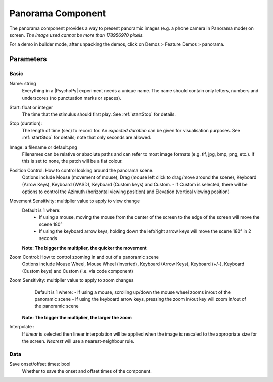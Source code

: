 .. _panoramaComponent:

Panorama Component
------------------

The panorama component provides a way to present panoramic images (e.g. a phone camera in Panorama mode) on screen. *The image used cannot be more than 178956970 pixels.*

For a demo in builder mode, after unpacking the demos, click on Demos > Feature Demos > panorama.


Parameters
~~~~~~~~~~~~

Basic
====================

Name: string
    Everything in a |PsychoPy| experiment needs a unique name. The name should contain only letters, numbers and underscores (no punctuation marks or spaces).

Start: float or integer
    The time that the stimulus should first play. See :ref:`startStop` for details.

Stop (duration):
    The length of time (sec) to record for. An `expected duration` can be given for
    visualisation purposes. See :ref:`startStop` for details; note that only seconds are allowed.

Image: a filename or default.png
    Filenames can be relative or absolute paths and can refer to most image formats (e.g. tif,
    jpg, bmp, png, etc.). If this is set to none, the patch will be a flat colour.

Position Control: How to control looking around the panorama scene.
    Options include Mouse (movement of mouse), Drag (mouse left click to drag/move around the scene),  Keyboard (Arrow Keys), Keyboard (WASD), Keyboard (Custom keys) and Custom.
    - If Custom is selected, there will be options to control the Azimuth (horizontal viewing position) and Elevation (vertical viewing position)

Movement Sensitivity: multiplier value to apply to view change
    Default is 1 where:
        - If using a mouse, moving the mouse from the center of the screen to the edge of the screen will move the scene 180°
        - If using the keyboard arrow keys, holding down the left/right arrow keys will move the scene 180° in 2 seconds
    **Note: The bigger the multiplier, the quicker the movement**

Zoom Control: How to control zooming in and out of a panoramic scene
    Options include Mouse Wheel, Mouse Wheel (inverted), Keyboard (Arrow Keys), Keyboard (+/-), Keyboard (Custom keys) and Custom (i.e. via code component)

Zoom Sensitivity: multiplier value to apply to zoom changes
        Default is 1 where:
        - If using a mouse, scrolling up/down the mouse wheel zooms in/out of the panoramic scene
        - If using the keyboard arrow keys, pressing the zoom in/out key will zoom in/out of the panoramic scene
    **Note: The bigger the multiplier, the larger the zoom**

Interpolate :
    If `linear` is selected then linear interpolation will be applied when the image is rescaled to the appropriate size for the screen. `Nearest` will use a nearest-neighbour rule.


Data
====================

Save onset/offset times: bool
    Whether to save the onset and offset times of the component.





